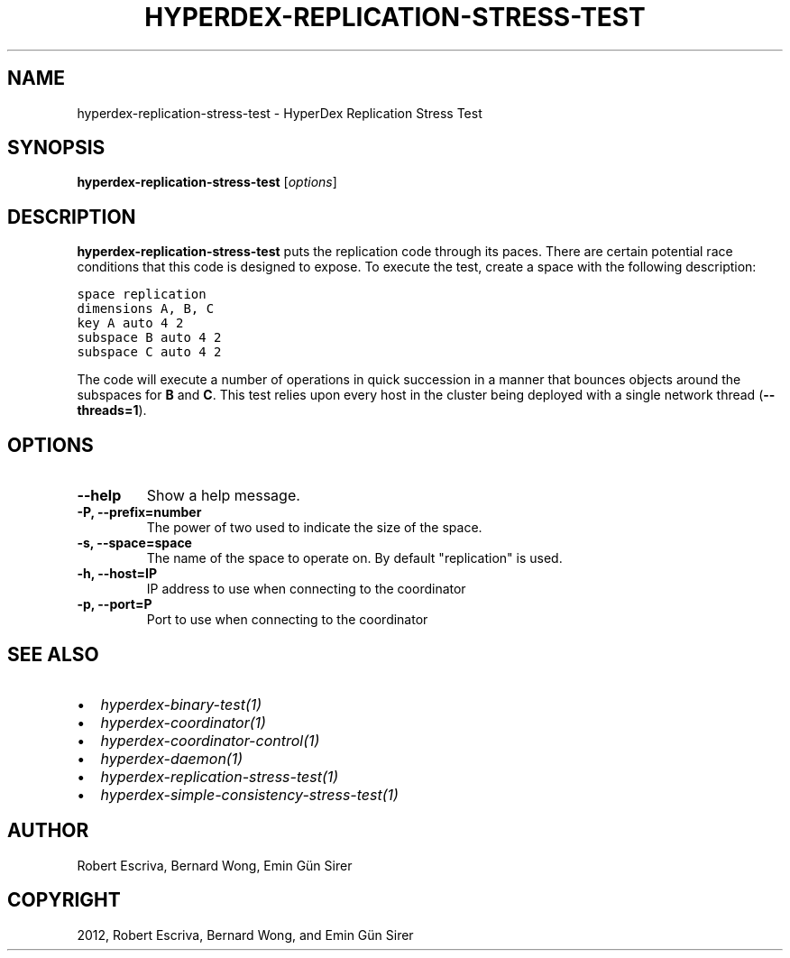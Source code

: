 .TH "HYPERDEX-REPLICATION-STRESS-TEST" "1" "June 05, 2012" "0.4" "HyperDex"
.SH NAME
hyperdex-replication-stress-test \- HyperDex Replication Stress Test
.
.nr rst2man-indent-level 0
.
.de1 rstReportMargin
\\$1 \\n[an-margin]
level \\n[rst2man-indent-level]
level margin: \\n[rst2man-indent\\n[rst2man-indent-level]]
-
\\n[rst2man-indent0]
\\n[rst2man-indent1]
\\n[rst2man-indent2]
..
.de1 INDENT
.\" .rstReportMargin pre:
. RS \\$1
. nr rst2man-indent\\n[rst2man-indent-level] \\n[an-margin]
. nr rst2man-indent-level +1
.\" .rstReportMargin post:
..
.de UNINDENT
. RE
.\" indent \\n[an-margin]
.\" old: \\n[rst2man-indent\\n[rst2man-indent-level]]
.nr rst2man-indent-level -1
.\" new: \\n[rst2man-indent\\n[rst2man-indent-level]]
.in \\n[rst2man-indent\\n[rst2man-indent-level]]u
..
.\" Man page generated from reStructeredText.
.
.SH SYNOPSIS
.sp
\fBhyperdex\-replication\-stress\-test\fP [\fIoptions\fP]
.SH DESCRIPTION
.sp
\fBhyperdex\-replication\-stress\-test\fP puts the replication code through
its paces.  There are certain potential race conditions that this code is
designed to expose.  To execute the test, create a space with the following
description:
.sp
.nf
.ft C
space replication
dimensions A, B, C
key A auto 4 2
subspace B auto 4 2
subspace C auto 4 2
.ft P
.fi
.sp
The code will execute a number of operations in quick succession in a manner
that bounces objects around the subspaces for \fBB\fP and \fBC\fP.  This test
relies upon every host in the cluster being deployed with a single network
thread (\fB\-\-threads=1\fP).
.SH OPTIONS
.INDENT 0.0
.TP
.B \-\-help
Show a help message.
.UNINDENT
.INDENT 0.0
.TP
.B \-P, \-\-prefix=number
The power of two used to indicate the size of the space.
.UNINDENT
.INDENT 0.0
.TP
.B \-s, \-\-space=space
The name of the space to operate on.  By default "replication" is used.
.UNINDENT
.INDENT 0.0
.TP
.B \-h, \-\-host=IP
IP address to use when connecting to the coordinator
.UNINDENT
.INDENT 0.0
.TP
.B \-p, \-\-port=P
Port to use when connecting to the coordinator
.UNINDENT
.SH SEE ALSO
.INDENT 0.0
.IP \(bu 2
\fIhyperdex\-binary\-test(1)\fP
.IP \(bu 2
\fIhyperdex\-coordinator(1)\fP
.IP \(bu 2
\fIhyperdex\-coordinator\-control(1)\fP
.IP \(bu 2
\fIhyperdex\-daemon(1)\fP
.IP \(bu 2
\fIhyperdex\-replication\-stress\-test(1)\fP
.IP \(bu 2
\fIhyperdex\-simple\-consistency\-stress\-test(1)\fP
.UNINDENT
.SH AUTHOR
Robert Escriva, Bernard Wong, Emin Gün Sirer
.SH COPYRIGHT
2012, Robert Escriva, Bernard Wong, and Emin Gün Sirer
.\" Generated by docutils manpage writer.
.\" 
.
